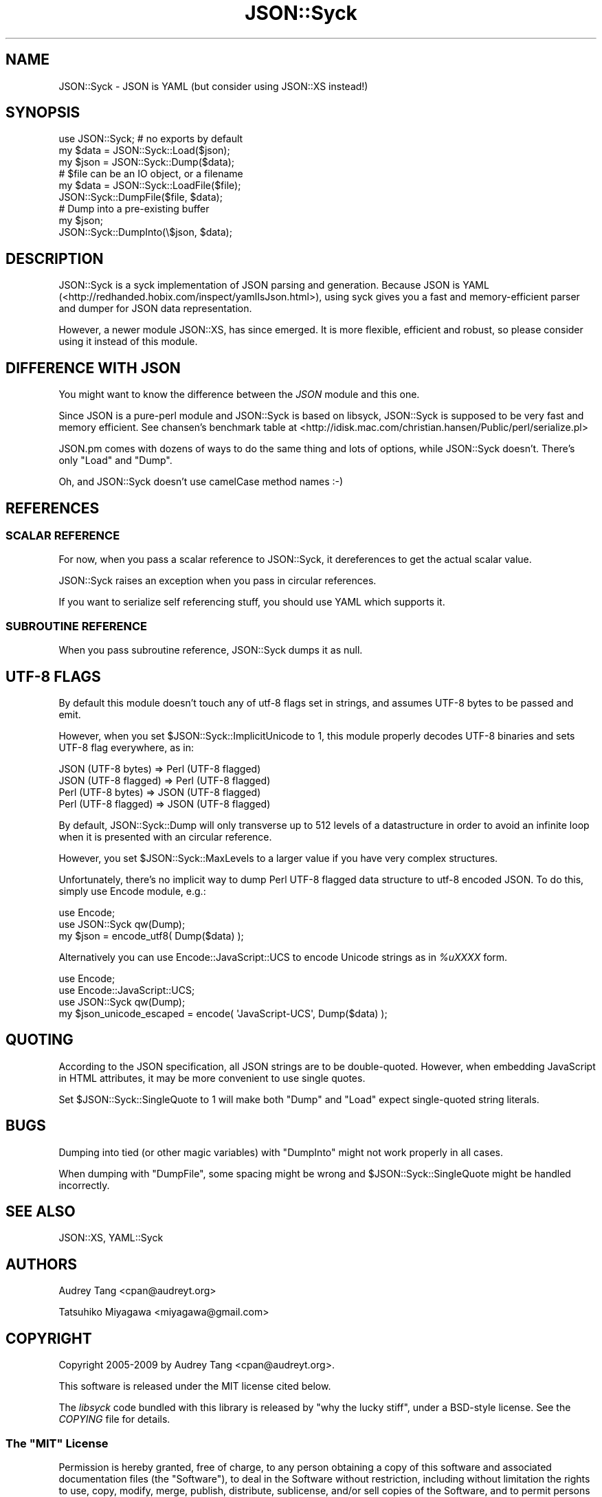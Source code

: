 .\" -*- mode: troff; coding: utf-8 -*-
.\" Automatically generated by Pod::Man 5.01 (Pod::Simple 3.43)
.\"
.\" Standard preamble:
.\" ========================================================================
.de Sp \" Vertical space (when we can't use .PP)
.if t .sp .5v
.if n .sp
..
.de Vb \" Begin verbatim text
.ft CW
.nf
.ne \\$1
..
.de Ve \" End verbatim text
.ft R
.fi
..
.\" \*(C` and \*(C' are quotes in nroff, nothing in troff, for use with C<>.
.ie n \{\
.    ds C` ""
.    ds C' ""
'br\}
.el\{\
.    ds C`
.    ds C'
'br\}
.\"
.\" Escape single quotes in literal strings from groff's Unicode transform.
.ie \n(.g .ds Aq \(aq
.el       .ds Aq '
.\"
.\" If the F register is >0, we'll generate index entries on stderr for
.\" titles (.TH), headers (.SH), subsections (.SS), items (.Ip), and index
.\" entries marked with X<> in POD.  Of course, you'll have to process the
.\" output yourself in some meaningful fashion.
.\"
.\" Avoid warning from groff about undefined register 'F'.
.de IX
..
.nr rF 0
.if \n(.g .if rF .nr rF 1
.if (\n(rF:(\n(.g==0)) \{\
.    if \nF \{\
.        de IX
.        tm Index:\\$1\t\\n%\t"\\$2"
..
.        if !\nF==2 \{\
.            nr % 0
.            nr F 2
.        \}
.    \}
.\}
.rr rF
.\" ========================================================================
.\"
.IX Title "JSON::Syck 3pm"
.TH JSON::Syck 3pm 2020-10-26 "perl v5.38.2" "User Contributed Perl Documentation"
.\" For nroff, turn off justification.  Always turn off hyphenation; it makes
.\" way too many mistakes in technical documents.
.if n .ad l
.nh
.SH NAME
JSON::Syck \- JSON is YAML (but consider using JSON::XS instead!)
.SH SYNOPSIS
.IX Header "SYNOPSIS"
.Vb 1
\&    use JSON::Syck; # no exports by default 
\&
\&    my $data = JSON::Syck::Load($json);
\&    my $json = JSON::Syck::Dump($data);
\&
\&    # $file can be an IO object, or a filename
\&    my $data = JSON::Syck::LoadFile($file);
\&    JSON::Syck::DumpFile($file, $data);
\&
\&    # Dump into a pre\-existing buffer
\&    my $json;
\&    JSON::Syck::DumpInto(\e$json, $data);
.Ve
.SH DESCRIPTION
.IX Header "DESCRIPTION"
JSON::Syck is a syck implementation of JSON parsing and generation. Because
JSON is YAML (<http://redhanded.hobix.com/inspect/yamlIsJson.html>), using
syck gives you a fast and memory-efficient parser and dumper for JSON data
representation.
.PP
However, a newer module JSON::XS, has since emerged.  It is more flexible,
efficient and robust, so please consider using it instead of this module.
.SH "DIFFERENCE WITH JSON"
.IX Header "DIFFERENCE WITH JSON"
You might want to know the difference between the \fIJSON\fR module and
this one.
.PP
Since JSON is a pure-perl module and JSON::Syck is based on libsyck,
JSON::Syck is supposed to be very fast and memory efficient. See
chansen's benchmark table at
<http://idisk.mac.com/christian.hansen/Public/perl/serialize.pl>
.PP
JSON.pm comes with dozens of ways to do the same thing and lots of
options, while JSON::Syck doesn't. There's only \f(CW\*(C`Load\*(C'\fR and \f(CW\*(C`Dump\*(C'\fR.
.PP
Oh, and JSON::Syck doesn't use camelCase method names :\-)
.SH REFERENCES
.IX Header "REFERENCES"
.SS "SCALAR REFERENCE"
.IX Subsection "SCALAR REFERENCE"
For now, when you pass a scalar reference to JSON::Syck, it
dereferences to get the actual scalar value.
.PP
JSON::Syck raises an exception when you pass in circular references.
.PP
If you want to serialize self referencing stuff, you should use
YAML which supports it.
.SS "SUBROUTINE REFERENCE"
.IX Subsection "SUBROUTINE REFERENCE"
When you pass subroutine reference, JSON::Syck dumps it as null.
.SH "UTF\-8 FLAGS"
.IX Header "UTF-8 FLAGS"
By default this module doesn't touch any of utf\-8 flags set in
strings, and assumes UTF\-8 bytes to be passed and emit.
.PP
However, when you set \f(CW$JSON::Syck::ImplicitUnicode\fR to 1, this
module properly decodes UTF\-8 binaries and sets UTF\-8 flag everywhere,
as in:
.PP
.Vb 4
\&  JSON (UTF\-8 bytes)   => Perl (UTF\-8 flagged)
\&  JSON (UTF\-8 flagged) => Perl (UTF\-8 flagged)
\&  Perl (UTF\-8 bytes)   => JSON (UTF\-8 flagged)
\&  Perl (UTF\-8 flagged) => JSON (UTF\-8 flagged)
.Ve
.PP
By default, JSON::Syck::Dump will only transverse up to 512 levels of
a datastructure in order to avoid an infinite loop when it is
presented with an circular reference.
.PP
However, you set \f(CW$JSON::Syck::MaxLevels\fR to a larger value if you
have very complex structures.
.PP
Unfortunately, there's no implicit way to dump Perl UTF\-8 flagged data
structure to utf\-8 encoded JSON. To do this, simply use Encode module, e.g.:
.PP
.Vb 2
\&  use Encode;
\&  use JSON::Syck qw(Dump);
\&
\&  my $json = encode_utf8( Dump($data) );
.Ve
.PP
Alternatively you can use Encode::JavaScript::UCS to encode Unicode
strings as in \fR\f(CI%uXXXX\fR\fI\fR form.
.PP
.Vb 3
\&  use Encode;
\&  use Encode::JavaScript::UCS;
\&  use JSON::Syck qw(Dump);
\&
\&  my $json_unicode_escaped = encode( \*(AqJavaScript\-UCS\*(Aq, Dump($data) );
.Ve
.SH QUOTING
.IX Header "QUOTING"
According to the JSON specification, all JSON strings are to be double-quoted.
However, when embedding JavaScript in HTML attributes, it may be more
convenient to use single quotes.
.PP
Set \f(CW$JSON::Syck::SingleQuote\fR to 1 will make both \f(CW\*(C`Dump\*(C'\fR and \f(CW\*(C`Load\*(C'\fR expect
single-quoted string literals.
.SH BUGS
.IX Header "BUGS"
Dumping into tied (or other magic variables) with \f(CW\*(C`DumpInto\*(C'\fR might not work
properly in all cases.
.PP
When dumping with \f(CW\*(C`DumpFile\*(C'\fR, some spacing might be wrong and
\&\f(CW$JSON::Syck::SingleQuote\fR might be handled incorrectly.
.SH "SEE ALSO"
.IX Header "SEE ALSO"
JSON::XS, YAML::Syck
.SH AUTHORS
.IX Header "AUTHORS"
Audrey Tang <cpan@audreyt.org>
.PP
Tatsuhiko Miyagawa <miyagawa@gmail.com>
.SH COPYRIGHT
.IX Header "COPYRIGHT"
Copyright 2005\-2009 by Audrey Tang <cpan@audreyt.org>.
.PP
This software is released under the MIT license cited below.
.PP
The \fIlibsyck\fR code bundled with this library is released by
"why the lucky stiff", under a BSD-style license.  See the \fICOPYING\fR
file for details.
.SS "The ""MIT"" License"
.IX Subsection "The ""MIT"" License"
Permission is hereby granted, free of charge, to any person obtaining a copy
of this software and associated documentation files (the "Software"), to deal
in the Software without restriction, including without limitation the rights
to use, copy, modify, merge, publish, distribute, sublicense, and/or sell
copies of the Software, and to permit persons to whom the Software is
furnished to do so, subject to the following conditions:
.PP
The above copyright notice and this permission notice shall be included in
all copies or substantial portions of the Software.
.PP
THE SOFTWARE IS PROVIDED "AS IS", WITHOUT WARRANTY OF ANY KIND, EXPRESS
OR IMPLIED, INCLUDING BUT NOT LIMITED TO THE WARRANTIES OF MERCHANTABILITY,
FITNESS FOR A PARTICULAR PURPOSE AND NONINFRINGEMENT. IN NO EVENT SHALL
THE AUTHORS OR COPYRIGHT HOLDERS BE LIABLE FOR ANY CLAIM, DAMAGES OR OTHER
LIABILITY, WHETHER IN AN ACTION OF CONTRACT, TORT OR OTHERWISE, ARISING
FROM, OUT OF OR IN CONNECTION WITH THE SOFTWARE OR THE USE OR OTHER
DEALINGS IN THE SOFTWARE.
